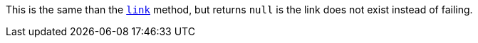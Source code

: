 This is the same than the <<dsl-abstractresource-link,`link`>> method, but returns `null` is the link does not exist instead of failing.